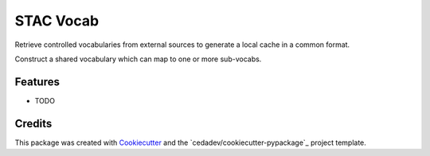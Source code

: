 ==========
STAC Vocab
==========

Retrieve controlled vocabularies from external sources to generate a local cache in a common format.

Construct a shared vocabulary which can map to one or more sub-vocabs.

.. image:: docs/images/Vocab Generator.png

Features
--------

* TODO

Credits
-------

This package was created with Cookiecutter_ and the `cedadev/cookiecutter-pypackage`_ project template.

.. _Cookiecutter: https://github.com/audreyr/cookiecutter
.. _`audreyr/cookiecutter-pypackage`: https://github.com/audreyr/cookiecutter-pypackage
